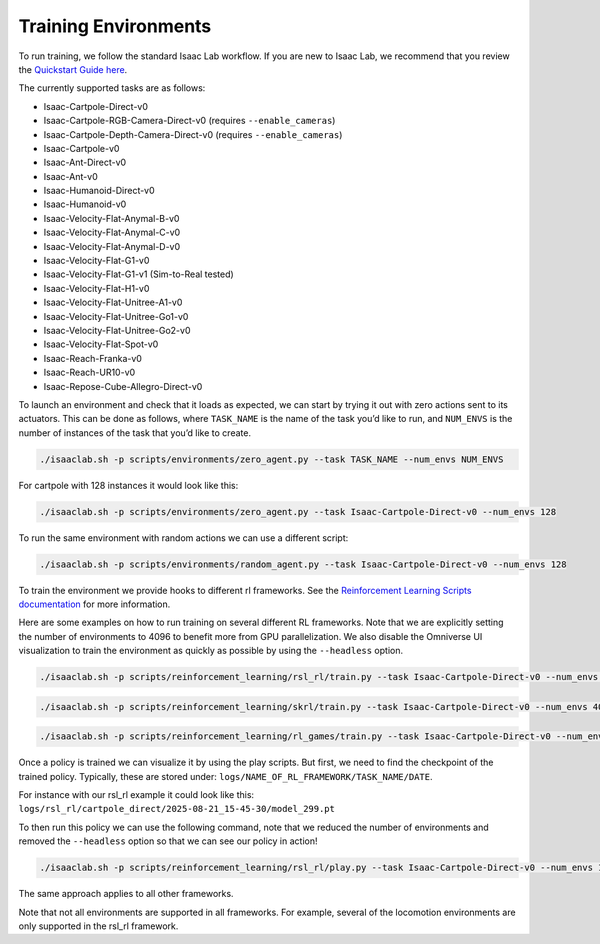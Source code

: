 Training Environments
======================

To run training, we follow the standard Isaac Lab workflow. If you are new to Isaac Lab, we recommend that you review the `Quickstart Guide here <https://isaac-sim.github.io/IsaacLab/main/source/setup/quickstart.html#>`_.

The currently supported tasks are as follows:

* Isaac-Cartpole-Direct-v0
* Isaac-Cartpole-RGB-Camera-Direct-v0 (requires ``--enable_cameras``)
* Isaac-Cartpole-Depth-Camera-Direct-v0 (requires ``--enable_cameras``)
* Isaac-Cartpole-v0
* Isaac-Ant-Direct-v0
* Isaac-Ant-v0
* Isaac-Humanoid-Direct-v0
* Isaac-Humanoid-v0
* Isaac-Velocity-Flat-Anymal-B-v0
* Isaac-Velocity-Flat-Anymal-C-v0
* Isaac-Velocity-Flat-Anymal-D-v0
* Isaac-Velocity-Flat-G1-v0
* Isaac-Velocity-Flat-G1-v1 (Sim-to-Real tested)
* Isaac-Velocity-Flat-H1-v0
* Isaac-Velocity-Flat-Unitree-A1-v0
* Isaac-Velocity-Flat-Unitree-Go1-v0
* Isaac-Velocity-Flat-Unitree-Go2-v0
* Isaac-Velocity-Flat-Spot-v0
* Isaac-Reach-Franka-v0
* Isaac-Reach-UR10-v0
* Isaac-Repose-Cube-Allegro-Direct-v0


To launch an environment and check that it loads as expected, we can start by trying it out with zero actions sent to its actuators.
This can be done as follows, where ``TASK_NAME`` is the name of the task you’d like to run, and ``NUM_ENVS`` is the number of instances of the task that you’d like to create.

.. code-block:: shell

    ./isaaclab.sh -p scripts/environments/zero_agent.py --task TASK_NAME --num_envs NUM_ENVS

For cartpole with 128 instances it would look like this:

.. code-block:: shell

    ./isaaclab.sh -p scripts/environments/zero_agent.py --task Isaac-Cartpole-Direct-v0 --num_envs 128

To run the same environment with random actions we can use a different script:

.. code-block:: shell

    ./isaaclab.sh -p scripts/environments/random_agent.py --task Isaac-Cartpole-Direct-v0 --num_envs 128

To train the environment we provide hooks to different rl frameworks. See the `Reinforcement Learning Scripts documentation <https://isaac-sim.github.io/IsaacLab/main/source/overview/reinforcement-learning/rl_existing_scripts.html>`_ for more information.

Here are some examples on how to run training on several different RL frameworks. Note that we are explicitly setting the number of environments to
4096 to benefit more from GPU parallelization. We also disable the Omniverse UI visualization to train the environment as quickly as possible by using the ``--headless`` option.

.. code-block:: shell

    ./isaaclab.sh -p scripts/reinforcement_learning/rsl_rl/train.py --task Isaac-Cartpole-Direct-v0 --num_envs 4096 --headless

.. code-block:: shell

    ./isaaclab.sh -p scripts/reinforcement_learning/skrl/train.py --task Isaac-Cartpole-Direct-v0 --num_envs 4096 --headless

.. code-block:: shell

    ./isaaclab.sh -p scripts/reinforcement_learning/rl_games/train.py --task Isaac-Cartpole-Direct-v0 --num_envs 4096 --headless

Once a policy is trained we can visualize it by using the play scripts. But first, we need to find the checkpoint of the trained policy. Typically, these are stored under:
``logs/NAME_OF_RL_FRAMEWORK/TASK_NAME/DATE``.

For instance with our rsl_rl example it could look like this:
``logs/rsl_rl/cartpole_direct/2025-08-21_15-45-30/model_299.pt``

To then run this policy we can use the following command, note that we reduced the number of environments and removed the ``--headless`` option so that we can see our policy in action!

.. code-block:: shell

    ./isaaclab.sh -p scripts/reinforcement_learning/rsl_rl/play.py --task Isaac-Cartpole-Direct-v0 --num_envs 128 --checkpoint logs/rsl_rl/cartpole_direct/2025-08-21_15-45-30/model_299.pt

The same approach applies to all other frameworks.

Note that not all environments are supported in all frameworks. For example, several of the locomotion environments are only supported in the rsl_rl framework.
